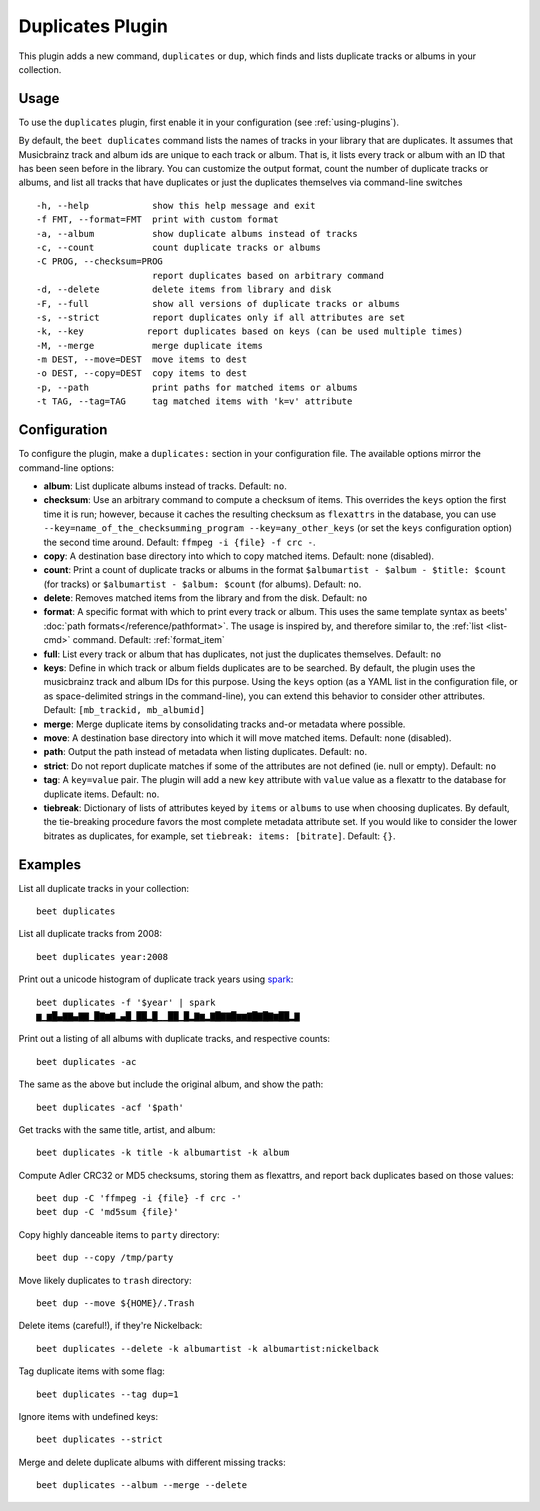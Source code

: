 Duplicates Plugin
=================

This plugin adds a new command, ``duplicates`` or ``dup``, which finds
and lists duplicate tracks or albums in your collection.

Usage
-----

To use the ``duplicates`` plugin, first enable it in your configuration (see
:ref:`using-plugins`).

By default, the ``beet duplicates`` command lists the names of tracks
in your library that are duplicates. It assumes that Musicbrainz track
and album ids are unique to each track or album. That is, it lists
every track or album with an ID that has been seen before in the
library.
You can customize the output format, count the number of duplicate
tracks or albums, and list all tracks that have duplicates or just the
duplicates themselves via command-line switches ::

  -h, --help            show this help message and exit
  -f FMT, --format=FMT  print with custom format
  -a, --album           show duplicate albums instead of tracks
  -c, --count           count duplicate tracks or albums
  -C PROG, --checksum=PROG
                        report duplicates based on arbitrary command
  -d, --delete          delete items from library and disk
  -F, --full            show all versions of duplicate tracks or albums
  -s, --strict          report duplicates only if all attributes are set
  -k, --key            report duplicates based on keys (can be used multiple times)
  -M, --merge           merge duplicate items
  -m DEST, --move=DEST  move items to dest
  -o DEST, --copy=DEST  copy items to dest
  -p, --path            print paths for matched items or albums
  -t TAG, --tag=TAG     tag matched items with 'k=v' attribute

Configuration
-------------

To configure the plugin, make a ``duplicates:`` section in your configuration
file. The available options mirror the command-line options:

- **album**: List duplicate albums instead of tracks.
  Default: ``no``.
- **checksum**: Use an arbitrary command to compute a checksum
  of items. This overrides the ``keys`` option the first time it is run;
  however, because it caches the resulting checksum as ``flexattrs`` in the
  database, you can use ``--key=name_of_the_checksumming_program
  --key=any_other_keys`` (or set the ``keys`` configuration option) the second
  time around.
  Default: ``ffmpeg -i {file} -f crc -``.
- **copy**: A destination base directory into which to copy matched
  items.
  Default: none (disabled).
- **count**: Print a count of duplicate tracks or albums in the format
  ``$albumartist - $album - $title: $count`` (for tracks) or ``$albumartist -
  $album: $count`` (for albums).
  Default: ``no``.
- **delete**: Removes matched items from the library and from the disk.
  Default: ``no``
- **format**: A specific format with which to print every track
  or album. This uses the same template syntax as beets'
  :doc:`path formats</reference/pathformat>`.  The usage is inspired by, and
  therefore similar to, the :ref:`list <list-cmd>` command.
  Default: :ref:`format_item`
- **full**: List every track or album that has duplicates, not just the
  duplicates themselves.
  Default: ``no``
- **keys**: Define in which track or album fields duplicates are to be
  searched. By default, the plugin uses the musicbrainz track and album IDs for
  this purpose. Using the ``keys`` option (as a YAML list in the configuration
  file, or as space-delimited strings in the command-line), you can extend this
  behavior to consider other attributes.
  Default: ``[mb_trackid, mb_albumid]``
- **merge**: Merge duplicate items by consolidating tracks and-or
  metadata where possible.
- **move**: A destination base directory into which it will move matched
  items.
  Default: none (disabled).
- **path**: Output the path instead of metadata when listing duplicates.
  Default: ``no``.
- **strict**: Do not report duplicate matches if some of the
  attributes are not defined (ie. null or empty).
  Default: ``no``
- **tag**: A ``key=value`` pair. The plugin will add a new ``key`` attribute
  with ``value`` value as a flexattr to the database for duplicate items.
  Default: ``no``.
- **tiebreak**: Dictionary of lists of attributes keyed by ``items``
  or ``albums`` to use when choosing duplicates. By default, the
  tie-breaking procedure favors the most complete metadata attribute
  set. If you would like to consider the lower bitrates as duplicates,
  for example, set ``tiebreak: items: [bitrate]``.
  Default: ``{}``.

Examples
--------

List all duplicate tracks in your collection::

  beet duplicates

List all duplicate tracks from 2008::

  beet duplicates year:2008

Print out a unicode histogram of duplicate track years using `spark`_::

  beet duplicates -f '$year' | spark
  ▆▁▆█▄▇▇▄▇▇▁█▇▆▇▂▄█▁██▂█▁▁██▁█▂▇▆▂▇█▇▇█▆▆▇█▇█▇▆██▂▇

Print out a listing of all albums with duplicate tracks, and respective
counts::

  beet duplicates -ac

The same as the above but include the original album, and show the path::

  beet duplicates -acf '$path'

Get tracks with the same title, artist, and album::

  beet duplicates -k title -k albumartist -k album

Compute Adler CRC32 or MD5 checksums, storing them as flexattrs, and report
back duplicates based on those values::

  beet dup -C 'ffmpeg -i {file} -f crc -'
  beet dup -C 'md5sum {file}'

Copy highly danceable items to ``party`` directory::

  beet dup --copy /tmp/party

Move likely duplicates to ``trash`` directory::

  beet dup --move ${HOME}/.Trash

Delete items (careful!), if they're Nickelback::

  beet duplicates --delete -k albumartist -k albumartist:nickelback

Tag duplicate items with some flag::

  beet duplicates --tag dup=1

Ignore items with undefined keys::

  beet duplicates --strict

Merge and delete duplicate albums with different missing tracks::

  beet duplicates --album --merge --delete

.. _spark: https://github.com/holman/spark
